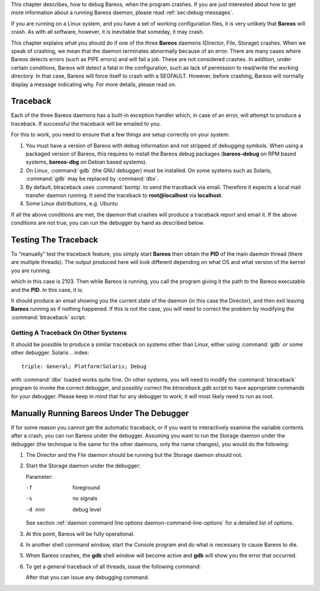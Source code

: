 .. index:: General; Crash 

.. index:: 
   triple: General; Debug; crash

This chapter describes, how to debug Bareos, when the program crashes.
If you are just interested about how to get more information about a
running Bareos daemon, please read
:ref:`sec:debug-messages`.

If you are running on a Linux system, and you have a set of working
configuration files, it is very unlikely that **Bareos** will crash. As
with all software, however, it is inevitable that someday, it may crash.

This chapter explains what you should do if one of the three **Bareos**
daemons (Director, File, Storage) crashes. When we speak of crashing, we
mean that the daemon terminates abnormally because of an error. There
are many cases where Bareos detects errors (such as PIPE errors) and
will fail a job. These are not considered crashes. In addition, under
certain conditions, Bareos will detect a fatal in the configuration,
such as lack of permission to read/write the working directory. In that
case, Bareos will force itself to crash with a SEGFAULT. However, before
crashing, Bareos will normally display a message indicating why. For
more details, please read on.

Traceback
=========

.. index:: General; Traceback 

Each of the three Bareos daemons has a built-in exception handler which,
in case of an error, will attempt to produce a traceback. If successful
the traceback will be emailed to you.

For this to work, you need to ensure that a few things are setup
correctly on your system:

#. You must have a version of Bareos with debug information and not
   stripped of debugging symbols. When using a packaged version of
   Bareos, this requires to install the Bareos debug packages
   (**bareos-debug** on RPM based systems,
   **bareos-dbg** on Debian based systems).

#. On Linux, :command:`gdb` (the GNU debugger) must be
   installed. On some systems such as Solaris,
   :command:`gdb` may be replaced by
   :command:`dbx`.

#. By default, btraceback uses :command:`bsmtp` to send the
   traceback via email. Therefore it expects a local mail transfer
   daemon running. It send the traceback to
   **root@localhost** via
   **localhost**.

#. Some Linux distributions, e.g.
   Ubuntu
.. index:: 
   triple: General; Platform!Ubuntu; Debug, disable
   the possibility to examine the memory of other processes. While this
   is a good idea for hardening a system, our debug mechanismen will
   fail. To disable this feature, run (as root):

   .. raw:: latex

      \begin{commands}{disable ptrace protection to enable debugging (required on Ubuntu Linux)}
      <command> </command><parameter>test -e /proc/sys/kernel/yama/ptrace_scope && echo 0 > /proc/sys/kernel/yama/ptrace_scope</parameter>
      \end{commands}

If all the above conditions are met, the daemon that crashes will
produce a traceback report and email it. If the above conditions are not
true, you can run the debugger by hand as described below.

Testing The Traceback
=====================


.. index:: 
   triple: General; Traceback; Test

To “manually” test the traceback feature, you simply start **Bareos**
then obtain the **PID** of the main daemon thread (there are multiple
threads). The output produced here will look different depending on what
OS and what version of the kernel you are running.

.. raw:: latex

   \begin{commands}{get the process ID of a running Bareos daemon}
   <command> </command><parameter>ps fax | grep bareos-dir</parameter>
    2103 ?        S      0:00 /usr/sbin/bareos-dir
   \end{commands}

which in this case is 2103. Then while Bareos is running, you call the
program giving it the path to the Bareos executable and the **PID**. In
this case, it is:

.. raw:: latex

   \begin{commands}{get traceback of running Bareos director daemon}
   <command> </command><parameter>btraceback /usr/sbin/bareos-dir 2103</parameter>
   \end{commands}

It should produce an email showing you the current state of the daemon
(in this case the Director), and then exit leaving **Bareos** running as
if nothing happened. If this is not the case, you will need to correct
the problem by modifying the :command:`btraceback` script.

Getting A Traceback On Other Systems
------------------------------------

It should be possible to produce a similar traceback on systems other
than Linux, either using :command:`gdb` or some other
debugger. Solaris
.. index:: 
   triple: General; Platform!Solaris; Debug
with :command:`dbx` loaded works quite fine. On other
systems, you will need to modify the :command:`btraceback`
program to invoke the correct debugger, and possibly correct the
*btraceback.gdb* script to have appropriate commands
for your debugger. Please keep in mind that for any debugger to work, it
will most likely need to run as root.

Manually Running Bareos Under The Debugger
==========================================

If for some reason you cannot get the automatic traceback, or if you
want to interactively examine the variable contents after a crash, you
can run Bareos under the debugger. Assuming you want to run the Storage
daemon under the debugger (the technique is the same for the other
daemons, only the name changes), you would do the following:

#. The Director and the File daemon should be running but the Storage
   daemon should not.

#. Start the Storage daemon under the debugger:

   .. raw:: latex

      \begin{commands}{run the Bareos Storage daemon in the debugger}
      <command>gdb</command><parameter> --args /usr/sbin/bareos-sd -f -s -d 200</parameter>
      (gdb) <input>run</input>
      \end{commands}

   Parameter:

   -f
       foreground

   -s
       no signals

   -d nnn
       debug level

   See section
   :ref:`daemon command line options daemon-command-line-options`
   for a detailed list of options.

#. At this point, Bareos will be fully operational.

#. In another shell command window, start the Console program and do
   what is necessary to cause Bareos to die.

#. When Bareos crashes, the **gdb** shell window will become active and
   **gdb** will show you the error that occurred.

#. To get a general traceback of all threads, issue the following
   command:

   .. raw:: latex

      \begin{commands}{run the Bareos Storage daemon in the debugger}
      (gdb) <input>thread apply all bt</input>
      \end{commands}

   After that you can issue any debugging command.
